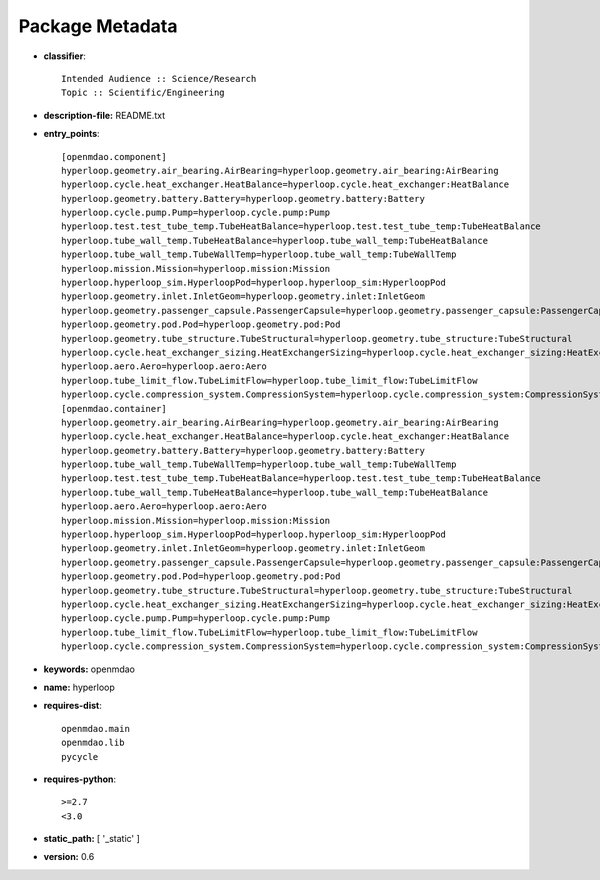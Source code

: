 
================
Package Metadata
================

- **classifier**:: 

    Intended Audience :: Science/Research
    Topic :: Scientific/Engineering

- **description-file:** README.txt

- **entry_points**:: 

    [openmdao.component]
    hyperloop.geometry.air_bearing.AirBearing=hyperloop.geometry.air_bearing:AirBearing
    hyperloop.cycle.heat_exchanger.HeatBalance=hyperloop.cycle.heat_exchanger:HeatBalance
    hyperloop.geometry.battery.Battery=hyperloop.geometry.battery:Battery
    hyperloop.cycle.pump.Pump=hyperloop.cycle.pump:Pump
    hyperloop.test.test_tube_temp.TubeHeatBalance=hyperloop.test.test_tube_temp:TubeHeatBalance
    hyperloop.tube_wall_temp.TubeHeatBalance=hyperloop.tube_wall_temp:TubeHeatBalance
    hyperloop.tube_wall_temp.TubeWallTemp=hyperloop.tube_wall_temp:TubeWallTemp
    hyperloop.mission.Mission=hyperloop.mission:Mission
    hyperloop.hyperloop_sim.HyperloopPod=hyperloop.hyperloop_sim:HyperloopPod
    hyperloop.geometry.inlet.InletGeom=hyperloop.geometry.inlet:InletGeom
    hyperloop.geometry.passenger_capsule.PassengerCapsule=hyperloop.geometry.passenger_capsule:PassengerCapsule
    hyperloop.geometry.pod.Pod=hyperloop.geometry.pod:Pod
    hyperloop.geometry.tube_structure.TubeStructural=hyperloop.geometry.tube_structure:TubeStructural
    hyperloop.cycle.heat_exchanger_sizing.HeatExchangerSizing=hyperloop.cycle.heat_exchanger_sizing:HeatExchangerSizing
    hyperloop.aero.Aero=hyperloop.aero:Aero
    hyperloop.tube_limit_flow.TubeLimitFlow=hyperloop.tube_limit_flow:TubeLimitFlow
    hyperloop.cycle.compression_system.CompressionSystem=hyperloop.cycle.compression_system:CompressionSystem
    [openmdao.container]
    hyperloop.geometry.air_bearing.AirBearing=hyperloop.geometry.air_bearing:AirBearing
    hyperloop.cycle.heat_exchanger.HeatBalance=hyperloop.cycle.heat_exchanger:HeatBalance
    hyperloop.geometry.battery.Battery=hyperloop.geometry.battery:Battery
    hyperloop.tube_wall_temp.TubeWallTemp=hyperloop.tube_wall_temp:TubeWallTemp
    hyperloop.test.test_tube_temp.TubeHeatBalance=hyperloop.test.test_tube_temp:TubeHeatBalance
    hyperloop.tube_wall_temp.TubeHeatBalance=hyperloop.tube_wall_temp:TubeHeatBalance
    hyperloop.aero.Aero=hyperloop.aero:Aero
    hyperloop.mission.Mission=hyperloop.mission:Mission
    hyperloop.hyperloop_sim.HyperloopPod=hyperloop.hyperloop_sim:HyperloopPod
    hyperloop.geometry.inlet.InletGeom=hyperloop.geometry.inlet:InletGeom
    hyperloop.geometry.passenger_capsule.PassengerCapsule=hyperloop.geometry.passenger_capsule:PassengerCapsule
    hyperloop.geometry.pod.Pod=hyperloop.geometry.pod:Pod
    hyperloop.geometry.tube_structure.TubeStructural=hyperloop.geometry.tube_structure:TubeStructural
    hyperloop.cycle.heat_exchanger_sizing.HeatExchangerSizing=hyperloop.cycle.heat_exchanger_sizing:HeatExchangerSizing
    hyperloop.cycle.pump.Pump=hyperloop.cycle.pump:Pump
    hyperloop.tube_limit_flow.TubeLimitFlow=hyperloop.tube_limit_flow:TubeLimitFlow
    hyperloop.cycle.compression_system.CompressionSystem=hyperloop.cycle.compression_system:CompressionSystem

- **keywords:** openmdao

- **name:** hyperloop

- **requires-dist**:: 

    openmdao.main
    openmdao.lib
    pycycle

- **requires-python**:: 

    >=2.7
    <3.0

- **static_path:** [ '_static' ]

- **version:** 0.6


